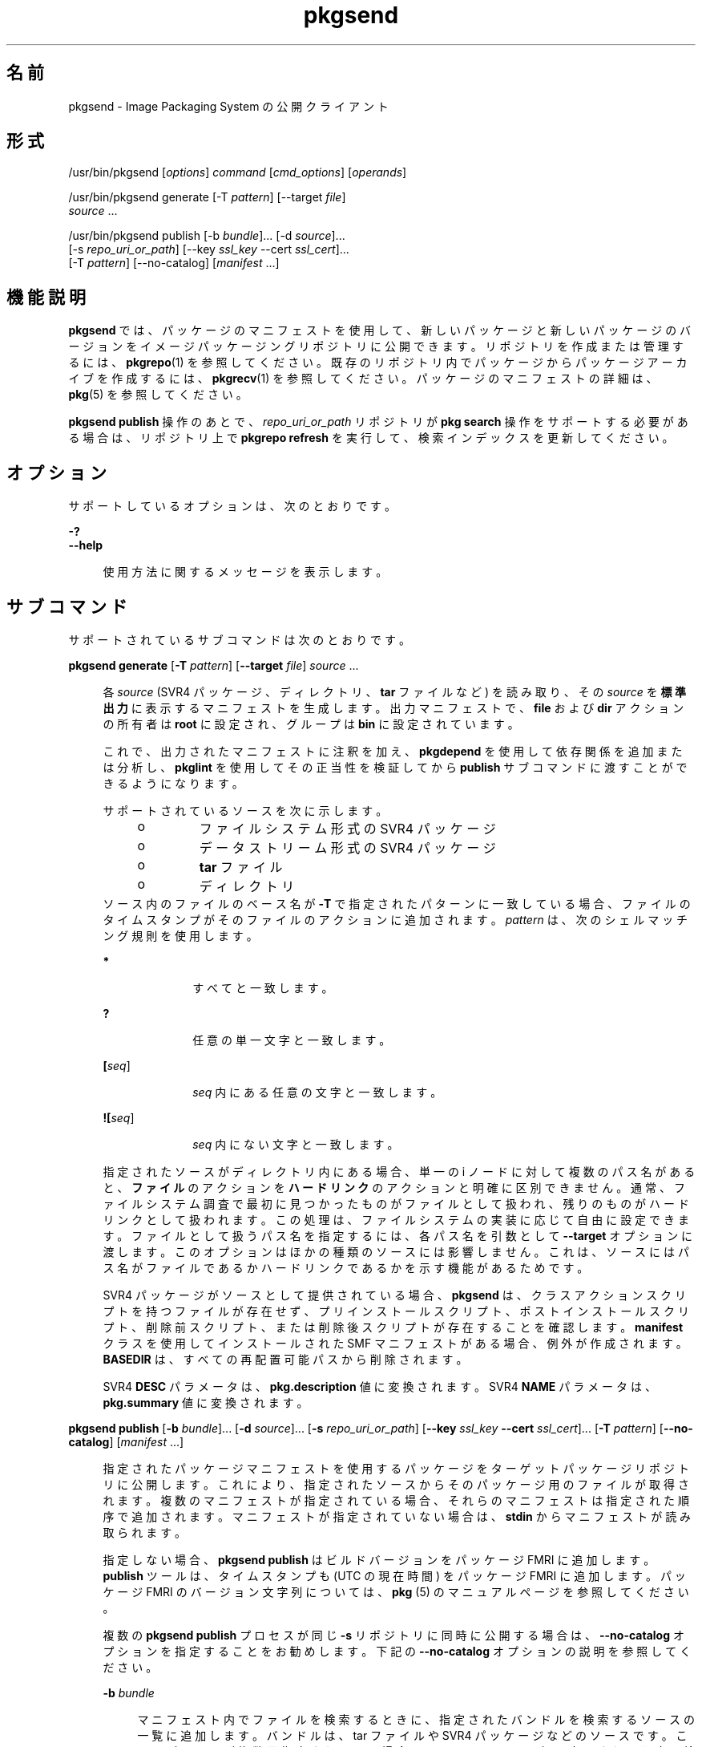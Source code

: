 '\" te
.\" Copyright (c) 2007, 2013, Oracle and/or its affiliates.All rights reserved.
.TH pkgsend 1 "2013 年 7 月 30 日" "SunOS 5.12" "ユーザーコマンド"
.SH 名前
pkgsend \- Image Packaging System の公開クライアント
.SH 形式
.LP
.nf
/usr/bin/pkgsend [\fIoptions\fR] \fIcommand\fR [\fIcmd_options\fR] [\fIoperands\fR]
.fi

.LP
.nf
/usr/bin/pkgsend generate [-T \fIpattern\fR] [--target \fIfile\fR]
    \fIsource\fR ...
.fi

.LP
.nf
/usr/bin/pkgsend publish [-b \fIbundle\fR]... [-d \fIsource\fR]...
    [-s \fIrepo_uri_or_path\fR] [--key \fIssl_key\fR --cert \fIssl_cert\fR]...
    [-T \fIpattern\fR] [--no-catalog] [\fImanifest\fR ...]
.fi

.SH 機能説明
.sp
.LP
\fBpkgsend\fR では、パッケージのマニフェストを使用して、新しいパッケージと新しいパッケージのバージョンをイメージパッケージングリポジトリに公開できます。リポジトリを作成または管理するには、\fBpkgrepo\fR(1) を参照してください。既存のリポジトリ内でパッケージからパッケージアーカイブを作成するには、\fBpkgrecv\fR(1) を参照してください。パッケージのマニフェストの詳細は、\fBpkg\fR(5) を参照してください。
.sp
.LP
\fBpkgsend publish\fR 操作のあとで、\fIrepo_uri_or_path\fR リポジトリが \fBpkg search\fR 操作をサポートする必要がある場合は、リポジトリ上で \fBpkgrepo refresh\fR を実行して、検索インデックスを更新してください。
.SH オプション
.sp
.LP
サポートしているオプションは、次のとおりです。
.sp
.ne 2
.mk
.na
\fB\fB-?\fR\fR
.ad
.br
.na
\fB\fB--help\fR\fR
.ad
.sp .6
.RS 4n
使用方法に関するメッセージを表示します。
.RE

.SH サブコマンド
.sp
.LP
サポートされているサブコマンドは次のとおりです。
.sp
.ne 2
.mk
.na
\fB\fBpkgsend generate\fR [\fB-T\fR \fIpattern\fR] [\fB--target\fR \fIfile\fR] \fIsource\fR ...\fR
.ad
.sp .6
.RS 4n
各 \fIsource\fR (SVR4 パッケージ、ディレクトリ、\fBtar\fR ファイルなど) を読み取り、その \fIsource\fR を\fB標準出力\fRに表示するマニフェストを生成します。出力マニフェストで、\fBfile\fR および \fBdir\fR アクションの所有者は \fBroot\fR に設定され、グループは \fBbin\fR に設定されています。
.sp
これで、出力されたマニフェストに注釈を加え、\fBpkgdepend\fR を使用して依存関係を追加または分析し、\fBpkglint\fR を使用してその正当性を検証してから \fBpublish\fR サブコマンドに渡すことができるようになります。
.sp
.LP
サポートされているソースを次に示します。
.RS +4
.TP
.ie t \(bu
.el o
ファイルシステム形式の SVR4 パッケージ
.RE
.RS +4
.TP
.ie t \(bu
.el o
データストリーム形式の SVR4 パッケージ
.RE
.RS +4
.TP
.ie t \(bu
.el o
\fBtar\fR ファイル
.RE
.RS +4
.TP
.ie t \(bu
.el o
ディレクトリ
.RE
ソース内のファイルのベース名が \fB-T\fR で指定されたパターンに一致している場合、ファイルのタイムスタンプがそのファイルのアクションに追加されます。\fIpattern\fR は、次のシェルマッチング規則を使用します。
.sp
.ne 2
.mk
.na
\fB*\fR
.ad
.RS 10n
.rt  
すべてと一致します。
.RE

.sp
.ne 2
.mk
.na
\fB?\fR
.ad
.RS 10n
.rt  
任意の単一文字と一致します。
.RE

.sp
.ne 2
.mk
.na
\fB[\fIseq\fR]\fR
.ad
.RS 10n
.rt  
\fIseq\fR 内にある任意の文字と一致します。
.RE

.sp
.ne 2
.mk
.na
\fB![\fIseq\fR]\fR
.ad
.RS 10n
.rt  
\fIseq\fR 内にない文字と一致します。
.RE

指定されたソースがディレクトリ内にある場合、単一の i ノードに対して複数のパス名があると、\fBファイル\fRのアクションを \fBハードリンク\fRのアクションと明確に区別できません。通常、ファイルシステム調査で最初に見つかったものがファイルとして扱われ、残りのものがハードリンクとして扱われます。この処理は、ファイルシステムの実装に応じて自由に設定できます。ファイルとして扱うパス名を指定するには、各パス名を引数として \fB--target\fR オプションに渡します。このオプションはほかの種類のソースには影響しません。これは、ソースにはパス名がファイルであるかハードリンクであるかを示す機能があるためです。
.sp
SVR4 パッケージがソースとして提供されている場合、\fBpkgsend\fR は、クラスアクションスクリプトを持つファイルが存在せず、プリインストールスクリプト、ポストインストールスクリプト、削除前スクリプト、または削除後スクリプトが存在することを確認します。\fBmanifest\fR クラスを使用してインストールされた SMF マニフェストがある場合、例外が作成されます。\fBBASEDIR\fR は、すべての再配置可能パスから削除されます。
.sp
SVR4 \fBDESC\fR パラメータは、\fBpkg.description\fR 値に変換されます。SVR4 \fBNAME\fR パラメータは、\fBpkg.summary\fR 値に変換されます。
.RE

.sp
.ne 2
.mk
.na
\fB\fBpkgsend publish\fR [\fB-b\fR \fIbundle\fR]... [\fB-d\fR \fIsource\fR]... [\fB-s\fR \fIrepo_uri_or_path\fR] [\fB--key\fR \fIssl_key\fR \fB--cert\fR \fIssl_cert\fR]... [\fB-T\fR \fIpattern\fR] [\fB--no-catalog\fR] [\fImanifest\fR ...]\fR
.ad
.sp .6
.RS 4n
指定されたパッケージマニフェストを使用するパッケージをターゲットパッケージリポジトリに公開します。これにより、指定されたソースからそのパッケージ用のファイルが取得されます。複数のマニフェストが指定されている場合、それらのマニフェストは指定された順序で追加されます。マニフェストが指定されていない場合は、\fBstdin\fR からマニフェストが読み取られます。
.sp
指定しない場合、\fBpkgsend publish\fR はビルドバージョンをパッケージ FMRI に追加します。\fBpublish\fR ツールは、タイムスタンプも (UTC の現在時間) をパッケージ FMRI に追加します。パッケージ FMRI のバージョン文字列については、\fBpkg \fR(5) のマニュアルページを参照してください。
.sp
複数の \fBpkgsend publish\fR プロセスが同じ \fB-s\fR リポジトリに同時に公開する場合は、\fB--no-catalog\fR オプションを指定することをお勧めします。下記の \fB--no-catalog\fR オプションの説明を参照してください。
.sp
.ne 2
.mk
.na
\fB\fB-b\fR \fIbundle\fR\fR
.ad
.sp .6
.RS 4n
マニフェスト内でファイルを検索するときに、指定されたバンドルを検索するソースの一覧に追加します。バンドルは、tar ファイルや SVR4 パッケージなどのソースです。このオプションが複数回指定されている場合、ソースはコマンド行に表示される順序で検索されます。\fB-b\fR と \fB-d\fR の両方が指定されている場合、\fB-d\fR のソースが最初に検索されます。サポートされているバンドルとその使用方法の詳細は、前述の \fBgenerate\fR サブコマンドを参照してください。
.RE

.sp
.ne 2
.mk
.na
\fB\fB-d\fR \fIsource\fR\fR
.ad
.sp .6
.RS 4n
マニフェスト内でファイルを検索するときに、指定されたディレクトリを検索するソースの一覧に追加します。このオプションが複数回指定されている場合、ソースはコマンド行に表示される順序で検索されます。サポートされているソースとその使用方法の詳細は、上記の \fBgenerate\fR サブコマンドを参照してください。
.RE

.sp
.ne 2
.mk
.na
\fB\fB-s\fR \fIrepo_uri_or_path\fR\fR
.ad
.sp .6
.RS 4n
特定の URI またはファイルシステムパスに存在しているリポジトリにパッケージが公開されます。公開についての制限事項と推奨事項の詳細は、次の「注意事項」のセクションを参照してください。また、「環境変数」のセクションも参照してください。
.RE

.sp
.ne 2
.mk
.na
\fB\fB--key\fR \fIssl_key\fR \fB--cert\fR \fIssl_cert\fR\fR
.ad
.sp .6
.RS 4n
\fB--key\fR オプションは、HTTPS リポジトリからのパッケージ取得に使用するクライアント SSL キーファイルを指定するために使用します。\fB--cert\fR オプションは、HTTPS リポジトリからのパッケージ取得に使用するクライアント SSL 証明書ファイルを指定するために使用します。このオプションのペアは複数回指定できます。
.RE

.sp
.ne 2
.mk
.na
\fB\fB--no-catalog\fR\fR
.ad
.sp .6
.RS 4n
パッケージを発行元のカタログに追加しません。パブリッシャーのカタログの更新は連続で実行されるため、複数のパッケージを一度に公開する場合には常にこのオプションを使用することを推奨します。複数のプロセスが同時にパッケージを公開するときは、このオプションを使用しないと、公開のパフォーマンスが大幅に低下する可能性があります。公開の完了後、\fBpkgrepo refresh\fR コマンドを使用してそれぞれのパブリッシャーカタログに新しいパッケージを追加できます。
.RE

\fB-T\fR オプションの説明については、前述の \fBgenerate\fR サブコマンドを参照してください。
.RE

.SH 環境
.sp
.ne 2
.mk
.na
\fB\fBPKG_REPO\fR\fR
.ad
.RS 12n
.rt  
公開先リポジトリのパスまたは URI です。
.RE

.SH 使用例
.LP
\fB例 1 \fRパッケージの生成と公開
.sp
.LP
\fBpkgsend generate\fR を使用してパッケージを作成し、そのパッケージを公開します。

.sp
.in +2
.nf
$ \fBpkgsend generate /path/to/proto > /path/to/manifests/foo.p5m\fR
.fi
.in -2
.sp

.sp
.LP
\fBexample.com\fR パブリッシャーのパッケージ FMRI を、\fBfoo.p5m\fR の先頭に追加します。

.sp
.in +2
.nf
set name=pkg.fmri value=pkg://example.com/foo@1.0
.fi
.in -2

.sp
.LP
結果として生成されるマニフェストは、次のようになります。

.sp
.in +2
.nf
set name=pkg.fmri value=pkg://example.com/foo@1.0
dir group=sys mode=0755 owner=root path=usr
dir group=bin mode=0755 owner=root path=usr/bin
file usr/bin/foo group=bin mode=0555 owner=root path=usr/bin/foo
.fi
.in -2

.sp
.in +2
.nf
$ \fBpkgsend publish -s http://example.com:10000 -d /path/to/proto \e\fR
\fB/path/to/manifests/foo.p5m\fR
.fi
.in -2
.sp

.LP
\fB例 2 \fR簡易パッケージの作成と公開
.sp
.LP
次の行を含むパブリッシャー \fBexample.com\fR に対してマニフェストを作成します。

.sp
.in +2
.nf
set name=pkg.fmri value=pkg://example.com/foo@1.0-1
file /exdir/foo mode=0555 owner=root group=bin path=/usr/bin/foo
.fi
.in -2

.sp
.LP
パッケージを公開します。

.sp
.in +2
.nf
$ \fBpkgsend publish -s http://example.com:10000 -d /exdir\fR
.fi
.in -2
.sp

.LP
\fB例 3 \fR既存のマニフェストの使用
.sp
.LP
ファイルシステムベースの公開と既存のマニフェストを使用してパッケージを公開します。

.sp
.in +2
.nf
$ \fBpkgsend publish -s /tmp/example_repo -d /tmp/pkg_files \e\fR
\fB/tmp/pkg_manifest\fR
.fi
.in -2
.sp

.SH 終了ステータス
.sp
.LP
次の終了ステータスが返されます。
.sp
.ne 2
.mk
.na
\fB\fB0\fR\fR
.ad
.RS 6n
.rt  
コマンドが成功しました。
.RE

.sp
.ne 2
.mk
.na
\fB\fB1\fR\fR
.ad
.RS 6n
.rt  
エラーが発生した。
.RE

.sp
.ne 2
.mk
.na
\fB\fB2\fR\fR
.ad
.RS 6n
.rt  
無効なコマンド行オプションが指定された。
.RE

.sp
.ne 2
.mk
.na
\fB\fB99\fR\fR
.ad
.RS 6n
.rt  
予期しない例外が発生しました。
.RE

.SH 属性
.sp
.LP
次の属性については、\fBattributes\fR(5) を参照してください。
.sp

.sp
.TS
tab() box;
cw(2.75i) |cw(2.75i) 
lw(2.75i) |lw(2.75i) 
.
属性タイプ属性値
_
使用条件\fBpackage/pkg\fR
_
インタフェースの安定性不確実
.TE

.SH 関連項目
.sp
.LP
\fBpkgdepend\fR(1), \fBpkgrepo\fR(1), \fBpkg.depotd\fR(1M), \fBpkg\fR(5)
.sp
.LP
\fI『Packaging and Delivering Software With the Image Packaging System in Oracle Solaris 11.2 』\fR
.sp
.LP
\fBhttps://java.net/projects/ips/pages/Home\fR
.SH 注意事項
.sp
.LP
公開プロトコルの制限事項により、サイズが 128MB を超えるパッケージファイルを個別に公開する場合には、ファイルシステムベースの公開を使用する必要があります。ファイルシステムベースの公開は、リポジトリのアクセス制御が必要な場合にも推奨されます。
.sp
.LP
ファイルシステムベースの公開を使用する場合、公開が完了して Web インタフェースまたは検索応答で変更が反映されたあとに、公開先リポジトリを提供している \fBpkg.depotd\fR プロセスを再開する必要があります。詳細は、\fBpkg.depotd\fR(1M) を参照してください。
